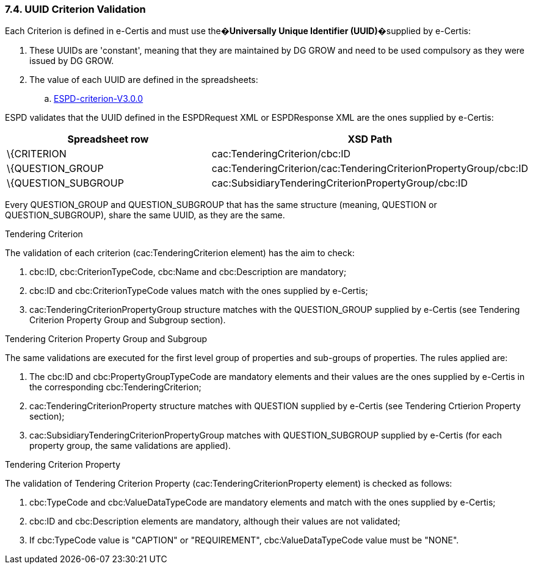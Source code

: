 === 7.4. UUID Criterion Validation

Each Criterion is defined in e-Certis and must use the�*Universally Unique Identifier (UUID)*�supplied by e-Certis:

[arabic]
. These UUIDs are 'constant', meaning that they are maintained by DG GROW and need to be used compulsory as they were issued by DG GROW.
. The value of each UUID are defined in the spreadsheets:
[loweralpha]
.. link:{attachmentsdir}/dist/cl/xlsx/[ESPD-criterion-V3.0.0]

ESPD validates that the UUID defined in the ESPDRequest XML or ESPDResponse XML are the ones supplied by e-Certis:

[cols=",",options="header",]
|===
|*Spreadsheet row* |*XSD Path*
|\{CRITERION |cac:TenderingCriterion/cbc:ID
|\{QUESTION_GROUP |cac:TenderingCriterion/cac:TenderingCriterionPropertyGroup/cbc:ID
|\{QUESTION_SUBGROUP |cac:SubsidiaryTenderingCriterionPropertyGroup/cbc:ID
|===

Every QUESTION_GROUP and QUESTION_SUBGROUP that has the same structure (meaning, QUESTION or QUESTION_SUBGROUP), share the same UUID, as they are the same.

Tendering Criterion

The validation of each criterion (cac:TenderingCriterion element) has the aim to check:

[arabic]
. cbc:ID, cbc:CriterionTypeCode, cbc:Name and cbc:Description are mandatory;
. cbc:ID and cbc:CriterionTypeCode values match with the ones supplied by e-Certis;
. cac:TenderingCriterionPropertyGroup structure matches with the QUESTION_GROUP supplied by e-Certis (see Tendering Criterion Property Group and Subgroup section).

Tendering Criterion Property Group and Subgroup

The same validations are executed for the first level group of properties and sub-groups of properties. The rules applied are:

[arabic]
. The cbc:ID and cbc:PropertyGroupTypeCode are mandatory elements and their values are the ones supplied by e-Certis in the corresponding cbc:TenderingCriterion;
. cac:TenderingCriterionProperty structure matches with QUESTION supplied by e-Certis (see Tendering Crtierion Property section);
. cac:SubsidiaryTenderingCriterionPropertyGroup matches with QUESTION_SUBGROUP supplied by e-Certis (for each property group, the same validations are applied).

Tendering Criterion Property

The validation of Tendering Criterion Property (cac:TenderingCriterionProperty element) is checked as follows:

[arabic]
. cbc:TypeCode and cbc:ValueDataTypeCode are mandatory elements and match with the ones supplied by e-Certis;
. cbc:ID and cbc:Description elements are mandatory, although their values are not validated;
. If cbc:TypeCode value is "CAPTION" or "REQUIREMENT", cbc:ValueDataTypeCode value must be "NONE".

